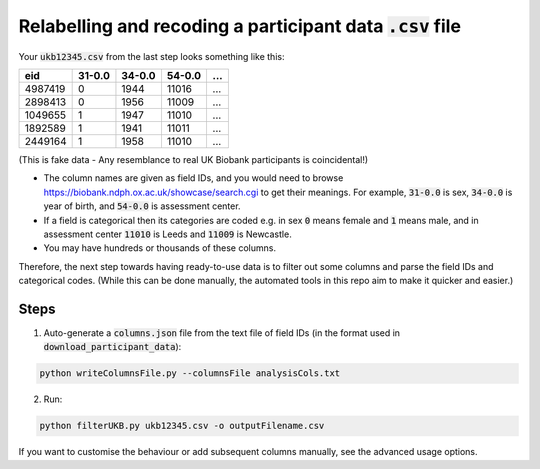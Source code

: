 ##############################################################
Relabelling and recoding a participant data :code:`.csv` file
##############################################################
Your :code:`ukb12345.csv` from the last step looks something like this:

+---------+--------+--------+--------+--------+
| eid     | 31-0.0 | 34-0.0 | 54-0.0 |   ...  | 
+=========+========+========+========+========+
| 4987419 | 0      | 1944   | 11016  |   ...  |
+---------+--------+--------+--------+--------+
| 2898413 | 0      | 1956   | 11009  |   ...  |
+---------+--------+--------+--------+--------+
| 1049655 | 1      | 1947   | 11010  |   ...  |
+---------+--------+--------+--------+--------+
| 1892589 | 1      | 1941   | 11011  |   ...  |
+---------+--------+--------+--------+--------+
| 2449164 | 1      | 1958   | 11010  |   ...  |
+---------+--------+--------+--------+--------+

(This is fake data - Any resemblance to real UK Biobank participants is coincidental!)

- The column names are given as field IDs, and you would need to browse `<https://biobank.ndph.ox.ac.uk/showcase/search.cgi>`_ to get their meanings. For example, :code:`31-0.0` is sex, :code:`34-0.0` is year of birth, and :code:`54-0.0` is assessment center. 
- If a field is categorical then its categories are coded e.g. in sex :code:`0` means female and :code:`1` means male, and in assessment center :code:`11010` is Leeds and :code:`11009` is Newcastle. 
- You may have hundreds or thousands of these columns. 

Therefore, the next step towards having ready-to-use data is to filter out some columns and parse the field IDs and categorical codes. (While this can be done manually, the automated tools in this repo aim to make it quicker and easier.)

======
Steps
======
1. Auto-generate a :code:`columns.json` file from the text file of field IDs (in the format used in :code:`download_participant_data`):

.. code-block:: console
  
   python writeColumnsFile.py --columnsFile analysisCols.txt 


2. Run:

.. code-block:: console
  
   python filterUKB.py ukb12345.csv -o outputFilename.csv

If you want to customise the behaviour or add subsequent columns manually, see the advanced usage options.
